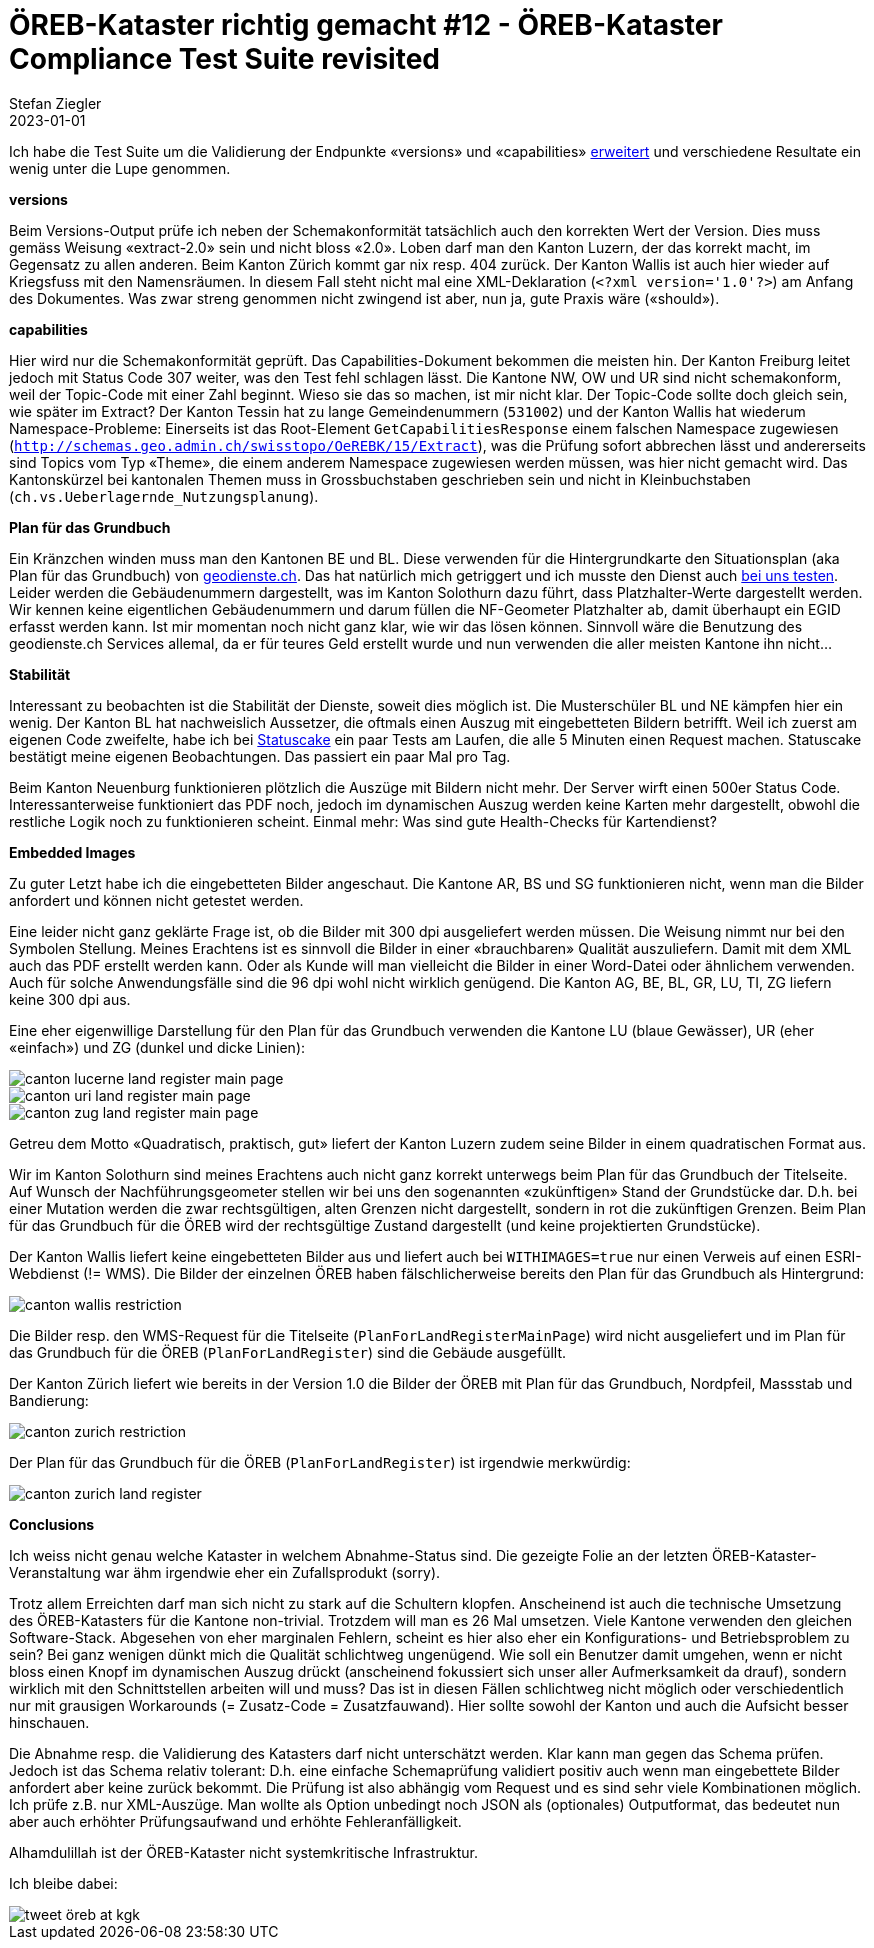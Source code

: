 = ÖREB-Kataster richtig gemacht #12 - ÖREB-Kataster Compliance Test Suite revisited
Stefan Ziegler
2023-01-01
:jbake-type: post
:jbake-status: published
:jbake-tags: ÖREB,ÖREB-Kataster,Spring Boot
:idprefix:

Ich habe die Test Suite um die Validierung der Endpunkte  &laquo;versions&raquo; und &laquo;capabilities&raquo; https://sogis-oereb-cts-remdc.ondigitalocean.app/[erweitert] und verschiedene Resultate ein wenig unter die Lupe genommen.

**versions**

Beim Versions-Output prüfe ich neben der Schemakonformität tatsächlich auch den korrekten Wert der Version. Dies muss gemäss Weisung &laquo;extract-2.0&raquo; sein und nicht bloss &laquo;2.0&raquo;. Loben darf man den Kanton Luzern, der das korrekt macht, im Gegensatz zu allen anderen. Beim Kanton Zürich kommt gar nix resp. 404 zurück. Der Kanton Wallis ist auch hier wieder auf Kriegsfuss mit den Namensräumen. In diesem Fall steht nicht mal eine XML-Deklaration (`<?xml version='1.0'?>`) am Anfang des Dokumentes. Was zwar streng genommen nicht zwingend ist aber, nun ja, gute Praxis wäre (&laquo;should&raquo;).

**capabilities**

Hier wird nur die Schemakonformität geprüft. Das Capabilities-Dokument bekommen die meisten hin. Der Kanton Freiburg leitet jedoch mit Status Code 307 weiter, was den Test fehl schlagen lässt. Die Kantone NW, OW und UR sind nicht schemakonform, weil der Topic-Code mit einer Zahl beginnt. Wieso sie das so machen, ist mir nicht klar. Der Topic-Code sollte doch gleich sein, wie später im Extract? Der Kanton Tessin hat zu lange Gemeindenummern (`531002`) und der Kanton Wallis hat wiederum Namespace-Probleme: Einerseits ist das Root-Element `GetCapabilitiesResponse` einem falschen Namespace zugewiesen (`http://schemas.geo.admin.ch/swisstopo/OeREBK/15/Extract`), was die Prüfung sofort abbrechen lässt und andererseits sind Topics vom Typ &laquo;Theme&raquo;, die einem anderem Namespace zugewiesen werden müssen, was hier nicht gemacht wird. Das Kantonskürzel bei kantonalen Themen muss in Grossbuchstaben geschrieben sein und nicht in Kleinbuchstaben (`ch.vs.Ueberlagernde_Nutzungsplanung`).

**Plan für das Grundbuch**

Ein Kränzchen winden muss man den Kantonen BE und BL. Diese verwenden für die Hintergrundkarte den Situationsplan (aka Plan für das Grundbuch) von https://geodienste.ch/services/av/info[geodienste.ch]. Das hat natürlich mich getriggert und ich musste den Dienst auch https://geo.so.ch/map/?k=7935c2a96[bei uns testen]. Leider werden die Gebäudenummern dargestellt, was im Kanton Solothurn dazu führt, dass Platzhalter-Werte dargestellt werden. Wir kennen keine eigentlichen Gebäudenummern und darum füllen die NF-Geometer Platzhalter ab, damit überhaupt ein EGID erfasst werden kann. Ist mir momentan noch nicht ganz klar, wie wir das lösen können. Sinnvoll wäre die Benutzung des geodienste.ch Services allemal, da er für teures Geld erstellt wurde und nun verwenden die aller meisten Kantone ihn nicht...

**Stabilität**

Interessant zu beobachten ist die Stabilität der Dienste, soweit dies möglich ist. Die Musterschüler BL und NE kämpfen hier ein wenig. Der Kanton BL hat nachweislich Aussetzer, die oftmals einen Auszug mit eingebetteten Bildern betrifft. Weil ich zuerst am eigenen Code zweifelte, habe ich bei https://statuscake.com[Statuscake] ein paar Tests am Laufen, die alle 5 Minuten einen Request machen. Statuscake bestätigt meine eigenen Beobachtungen. Das passiert ein paar Mal pro Tag. 

Beim Kanton Neuenburg funktionieren plötzlich die Auszüge mit Bildern nicht mehr. Der Server wirft einen 500er Status Code. Interessanterweise funktioniert das PDF noch, jedoch im dynamischen Auszug werden keine Karten mehr dargestellt, obwohl die restliche Logik noch zu funktionieren scheint. Einmal mehr: Was sind gute Health-Checks für Kartendienst?

**Embedded Images**

Zu guter Letzt habe ich die eingebetteten Bilder angeschaut. Die Kantone AR, BS und SG funktionieren nicht, wenn man die Bilder anfordert und können nicht getestet werden.

Eine leider nicht ganz geklärte Frage ist, ob die Bilder mit 300 dpi ausgeliefert werden müssen. Die Weisung nimmt nur bei den Symbolen Stellung. Meines Erachtens ist es sinnvoll die Bilder in einer &laquo;brauchbaren&raquo; Qualität auszuliefern. Damit mit dem XML auch das PDF erstellt werden kann. Oder als Kunde will man vielleicht die Bilder in einer Word-Datei oder ähnlichem verwenden. Auch für solche Anwendungsfälle sind die 96 dpi wohl nicht wirklich genügend. Die Kanton AG, BE, BL, GR, LU, TI, ZG liefern keine 300 dpi aus. 

Eine eher eigenwillige Darstellung für den Plan für das Grundbuch verwenden die Kantone LU (blaue Gewässer), UR (eher &laquo;einfach&raquo;) und ZG (dunkel und dicke Linien):

image::../../../../../images/oerebk_richtig_gemacht_p12/LU_landregister_main.png[alt="canton lucerne land register main page", align="center"]

image::../../../../../images/oerebk_richtig_gemacht_p12/UR_landregister_main.png[alt="canton uri land register main page", align="center"]

image::../../../../../images/oerebk_richtig_gemacht_p12/ZG_landregister_main.png[alt="canton zug land register main page", align="center"]

Getreu dem Motto &laquo;Quadratisch, praktisch, gut&raquo; liefert der Kanton Luzern zudem seine Bilder in einem quadratischen Format aus. 

Wir im Kanton Solothurn sind meines Erachtens auch nicht ganz korrekt unterwegs beim Plan für das Grundbuch der Titelseite. Auf Wunsch der Nachführungsgeometer stellen wir bei uns den sogenannten &laquo;zukünftigen&raquo; Stand der Grundstücke dar. D.h. bei einer Mutation werden die zwar rechtsgültigen, alten Grenzen nicht dargestellt, sondern in rot die zukünftigen Grenzen. Beim Plan für das Grundbuch für die ÖREB wird der rechtsgültige Zustand dargestellt (und keine projektierten Grundstücke).

Der Kanton Wallis liefert keine eingebetteten Bilder aus und liefert auch bei `WITHIMAGES=true` nur einen Verweis auf einen ESRI-Webdienst (!= WMS). Die Bilder der einzelnen ÖREB haben fälschlicherweise bereits den Plan für das Grundbuch als Hintergrund:

image::../../../../../images/oerebk_richtig_gemacht_p12/VS_restriction.png[alt="canton wallis restriction", align="center"]

Die Bilder resp. den WMS-Request für die Titelseite (`PlanForLandRegisterMainPage`) wird nicht ausgeliefert und im Plan für das Grundbuch für die ÖREB (`PlanForLandRegister`) sind die Gebäude ausgefüllt.

Der Kanton Zürich liefert wie bereits in der Version 1.0 die Bilder der ÖREB mit Plan für das Grundbuch, Nordpfeil, Massstab und Bandierung:

image::../../../../../images/oerebk_richtig_gemacht_p12/ZH_restriction.png[alt="canton zurich restriction", align="center"]

Der Plan für das Grundbuch für die ÖREB (`PlanForLandRegister`) ist irgendwie merkwürdig:

image::../../../../../images/oerebk_richtig_gemacht_p12/ZH_landregister.png[alt="canton zurich land register", align="center"]

**Conclusions**

Ich weiss nicht genau welche Kataster in welchem Abnahme-Status sind. Die gezeigte Folie an der letzten ÖREB-Kataster-Veranstaltung war ähm irgendwie eher ein Zufallsprodukt (sorry).

Trotz allem Erreichten darf man sich nicht zu stark auf die Schultern klopfen. Anscheinend ist auch die technische Umsetzung des ÖREB-Katasters für die Kantone non-trivial. Trotzdem will man es 26 Mal umsetzen. Viele Kantone verwenden den gleichen Software-Stack. Abgesehen von eher marginalen Fehlern, scheint es hier also eher ein Konfigurations- und Betriebsproblem zu sein? Bei ganz wenigen dünkt mich die Qualität schlichtweg ungenügend. Wie soll ein Benutzer damit umgehen, wenn er nicht bloss einen Knopf im dynamischen Auszug drückt (anscheinend fokussiert sich unser aller Aufmerksamkeit da drauf), sondern wirklich mit den Schnittstellen arbeiten will und muss? Das ist in diesen Fällen schlichtweg nicht möglich oder verschiedentlich nur mit grausigen Workarounds (= Zusatz-Code = Zusatzfauwand). Hier sollte sowohl der Kanton und auch die Aufsicht besser hinschauen.

Die Abnahme resp. die Validierung des Katasters darf nicht unterschätzt werden. Klar kann man gegen das Schema prüfen. Jedoch ist das Schema relativ tolerant: D.h. eine einfache Schemaprüfung validiert positiv auch wenn man eingebettete Bilder anfordert aber keine zurück bekommt. Die Prüfung ist also abhängig vom Request und es sind sehr viele Kombinationen möglich. Ich prüfe z.B. nur XML-Auszüge. Man wollte als Option unbedingt noch JSON als (optionales) Outputformat, das bedeutet nun aber auch erhöhter Prüfungsaufwand und erhöhte Fehleranfälligkeit.

Alhamdulillah ist der ÖREB-Kataster nicht systemkritische Infrastruktur.

Ich bleibe dabei:

image::../../../../../images/oerebk_richtig_gemacht_p12/twitter.png[alt="tweet öreb at kgk", align="center"]

